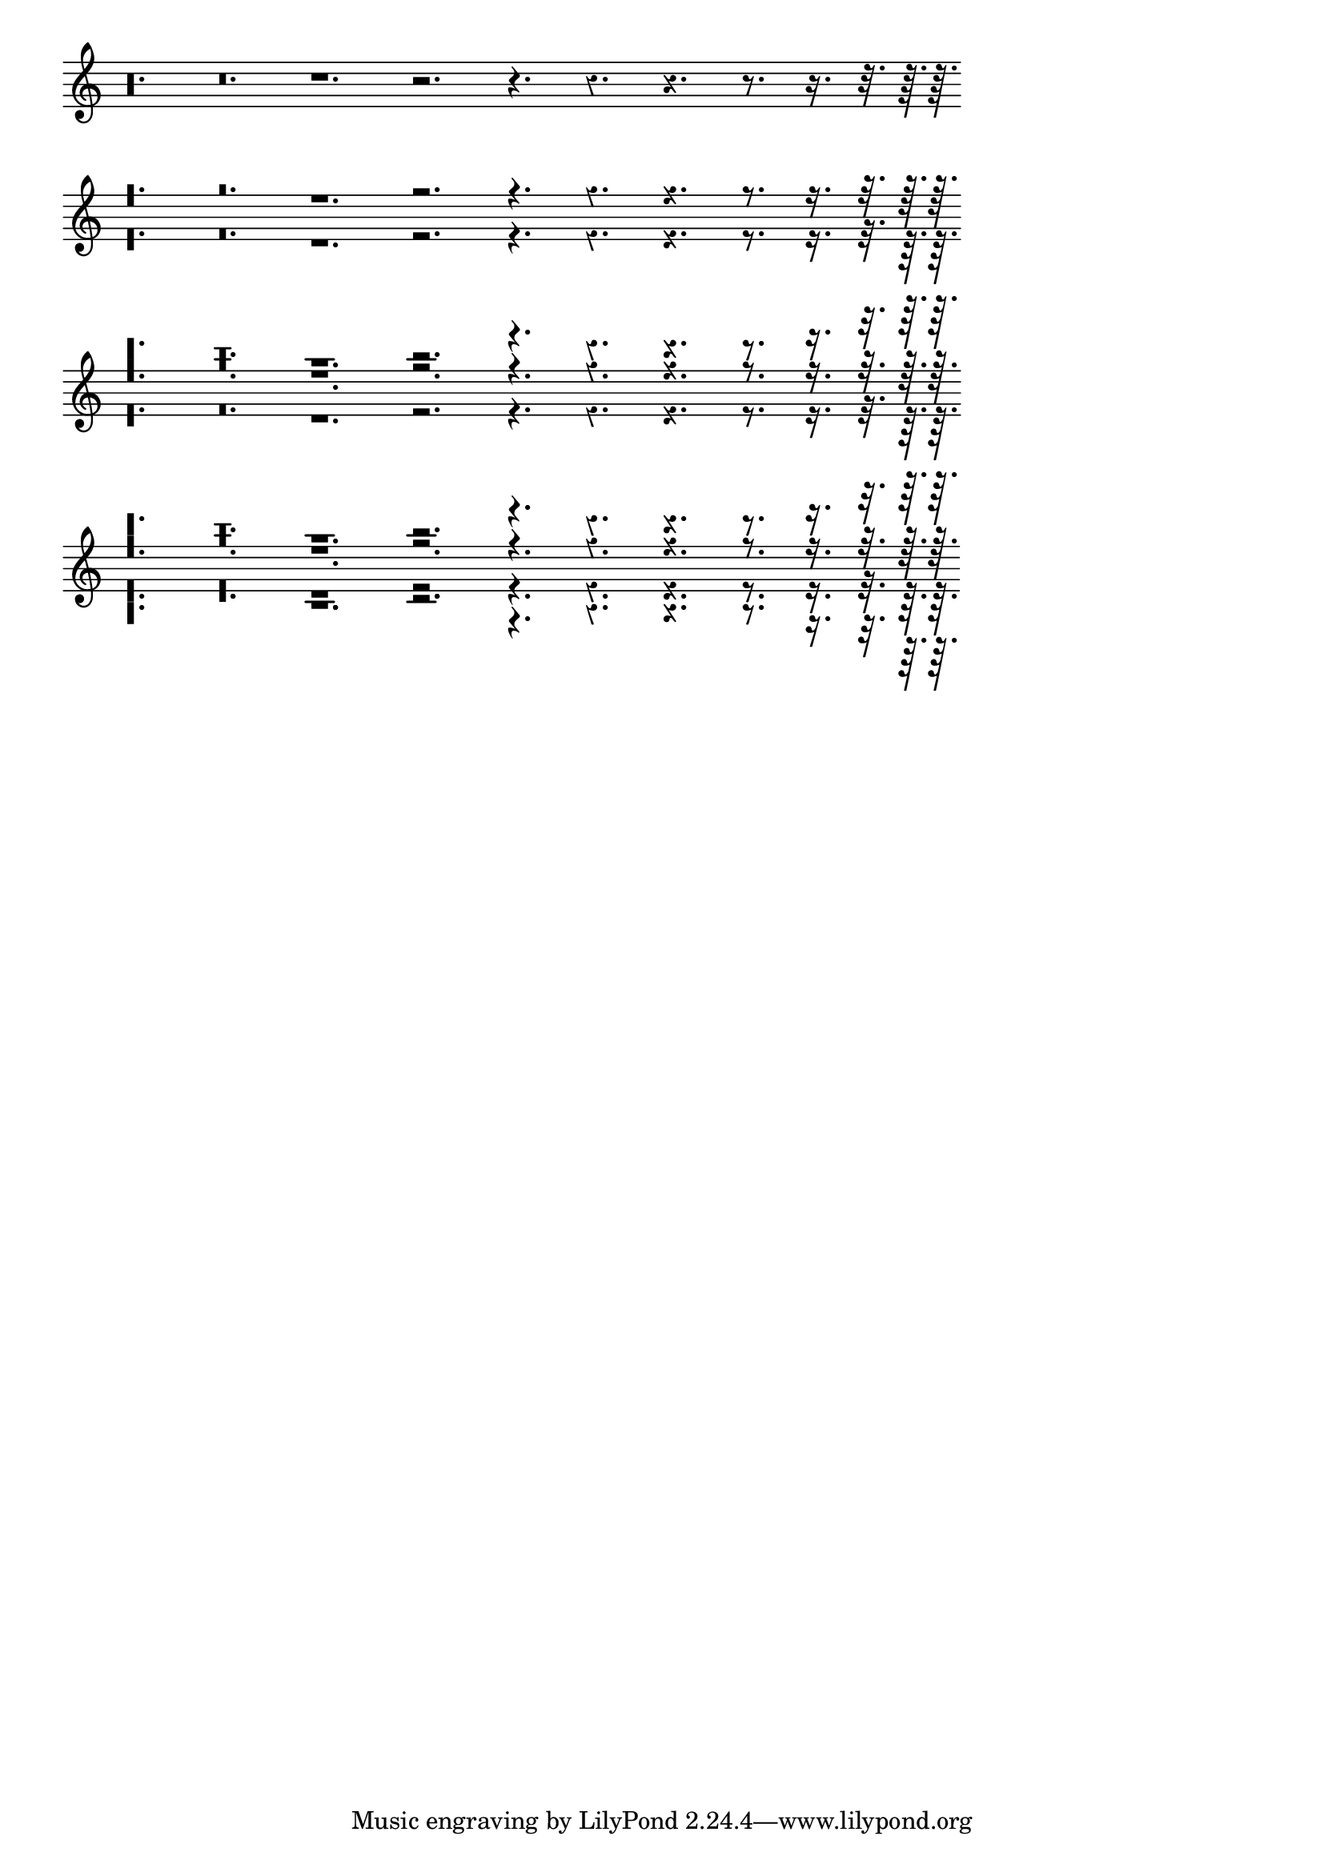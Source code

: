 \header {

    texidoc = "Dots of rests should follow the rest positions. "

}

\version "2.18.0"

\layout { indent = 0 }
\paper { ragged-right = ##t }

mus = {
  r\longa. r\breve.
  r1. r2. r4.
  \once \override Rest.style = #'classical r4.
  \once \override Rest.style = #'z r4.
  r8. r16. r32. r64. r64.
}

vI = \new Voice { \voiceOne   \mus }
vII = \new Voice { \voiceTwo   \mus }
vIII = \new Voice { \voiceThree \mus }
vIV = \new Voice { \voiceFour  \mus }

{
  \set Score.timing = ##f
  \set Score.initialTimeSignatureVisibility = ##(#f #f #f)
  \mus
  \bar "" \break
  << \vI \vII >>
  \bar "" \break
  << \vI \vII \vIII >>
  \bar "" \break
  << \vI \vII \vIII \vIV >>
}
